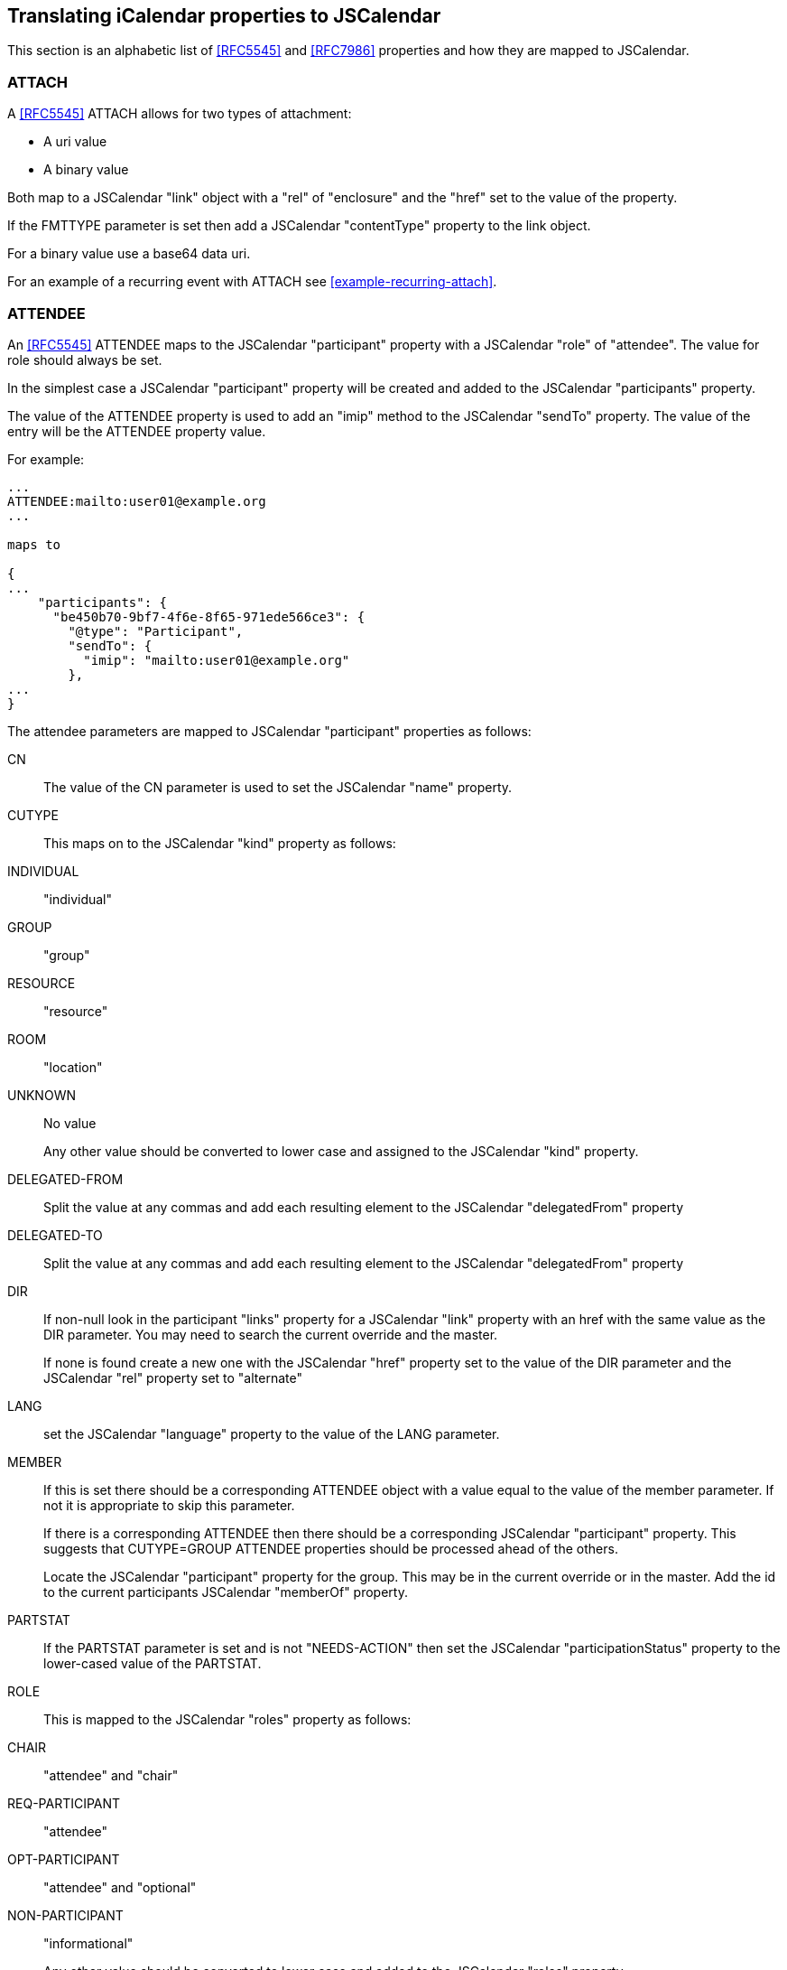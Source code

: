 [[translate-icalendar-properties]]
== Translating iCalendar properties to JSCalendar

This section is an alphabetic list of <<RFC5545>> and <<RFC7986>> properties and how they are
mapped to JSCalendar.

=== ATTACH

A <<RFC5545>> ATTACH allows for two types of attachment:

* A uri value
* A binary value

Both map to a JSCalendar "link" object with a "rel" of "enclosure" and the "href" set to the
value of the property.

If the FMTTYPE parameter is set then add a JSCalendar "contentType" property to the link
object.

For a binary value use a base64 data uri.

For an example of a recurring event with ATTACH see <<example-recurring-attach>>.

[[translate-ical-attendee]]
=== ATTENDEE

An <<RFC5545>> ATTENDEE maps to the JSCalendar "participant" property with a JSCalendar
"role" of "attendee". The value for role should always be set.

In the simplest case a JSCalendar "participant" property will be created and added to the
JSCalendar "participants" property.

The value of the ATTENDEE property is used to add an "imip" method to the JSCalendar "sendTo"
property. The value of the entry will be the ATTENDEE property value.

For example:

[source%unnumbered]
----
...
ATTENDEE:mailto:user01@example.org
...

maps to

{
...
    "participants": {
      "be450b70-9bf7-4f6e-8f65-971ede566ce3": {
        "@type": "Participant",
        "sendTo": {
          "imip": "mailto:user01@example.org"
        },
...
}
----

The attendee parameters are mapped to JSCalendar "participant" properties as follows:

CN:::
The value of the CN parameter is used to set the JSCalendar "name" property.

CUTYPE:::
This maps on to the JSCalendar "kind" property as follows:
+
INDIVIDUAL::: "individual"
GROUP::: "group"
RESOURCE::: "resource"
ROOM::: "location"
UNKNOWN::: No value
+
Any other value should be converted to lower case and assigned to the JSCalendar "kind"
property.

DELEGATED-FROM:::
Split the value at any commas and add each resulting element to the JSCalendar
"delegatedFrom" property

DELEGATED-TO:::
Split the value at any commas and add each resulting element to the JSCalendar
"delegatedFrom" property

DIR:::
If non-null look in the participant "links" property for a JSCalendar "link" property with an
href with the same value as the DIR parameter. You may need to search the current override
and the master.
+
If none is found create a new one with the JSCalendar "href" property set to the value of the
DIR parameter and the JSCalendar "rel" property set to "alternate"

LANG:::
set the JSCalendar "language" property to the value of the LANG parameter.

MEMBER:::
If this is set there should be a corresponding ATTENDEE object with a value equal to the
value of the member parameter. If not it is appropriate to skip this parameter.
+
If there is a corresponding ATTENDEE then there should be a corresponding JSCalendar
"participant" property. This suggests that CUTYPE=GROUP ATTENDEE properties should be
processed ahead of the others.
+
Locate the JSCalendar "participant" property for the group. This may be in the current
override or in the master. Add the id to the current participants JSCalendar "memberOf"
property.

PARTSTAT:::
If the PARTSTAT parameter is set and is not "NEEDS-ACTION" then set the JSCalendar
"participationStatus" property to the lower-cased value of the PARTSTAT.

ROLE:::
This is mapped to the JSCalendar "roles" property as follows:
+
CHAIR::: "attendee" and "chair"
REQ-PARTICIPANT::: "attendee"
OPT-PARTICIPANT::: "attendee" and "optional"
NON-PARTICIPANT::: "informational"
+
Any other value should be converted to lower case and added to the JSCalendar "roles"
property.

RSVP:::
If the value of the RSVP parameter is TRUE set the JSCalendar "expectReply" property to
"true" otherwise omit it.

SCHEDULE-AGENT:::
If the value is "CLIENT" (ignoring case) set the JSCalendar "scheduleAgent" property to
"client" otherwise omit it.

SCHEDULE-FORCE-SEND:::
Set the JSCalendar "scheduleForceSend" property to the lower-cased value of the <<RFC6638>>
SCHEDULE-FORCE-SEND parameter.

SCHEDULE-STATUS:::
Split the value at any commas and add each resulting element to the JSCalendar
"scheduleStatus" property.

SENT-BY:::
The value of the SENT-BY parameter is used to set the JSCalendar "invitedBy" property.

=== CALSCALE

A <<RFC5545>> CALSCALE has no equivalence in JSCalendar. It is ignored.

=== CATEGORIES

These map on to the JSCalendar "keywords" property with each category being the key to an
entry.

[source%unnumbered]
----
...
CATEGORIES:APPOINTMENT,EDUCATION
CATEGORIES:MEETING
...

maps to

...
"keywords": {
     "APPOINTMENT": true,
     "EDUCATION": true,
     "MEETING": true
   },
...
----

=== CLASS

Maps to the "privacy" property. The iCalendar property value maps to the JSCalendar value as
follows:

CONFIDENTIAL::: "secret"
PRIVATE::: "private"
PUBLIC::: "public"
iana-token and x-name::: verbatim copy

=== COLOR

The COLOR property is defined in <<RFC7986>> and maps to the JSCalendar "color" property.
Copy the value verbatim.

=== COMMENT

There is no direct mapping for this property which may appear multiple times in <<RFC5545>>.

For a scheduling reply it is presumably a message by the participant so the value or values
should be used to set the JSCalendar "participantComment" property.

=== COMPLETED

Set the JSCalendar "progress" property to "completed" and the "progressUpdated" property to
the reformatted date/time.

[source%unnumbered]
----
...
COMPLETED: "20101010T101010Z"
...

maps to

...
"progressUpdated": "2010-10-10T10:10:10Z",
"progress": "completed",
...
----

=== CONCEPT

This <<draft-ietf-calext-ical-relations>> property may appear multiple times in components.

Each instance of the property is mapped on to a member of the JSCalendar "categories"
property.

[source%unnumbered]
----
...
CONCEPT:http://example.com/event-types/arts/music
CONCEPT:http://example.com/performance-types/arts/live
...

maps to

...
"categories": {
  "http://example.com/event-types/arts/music": true,
  "http://example.com/performance-types/arts/live": true
}
...
----

=== CONFERENCE

Maps to a "VirtualLocation" object. The property value maps to the "uri" property of the
virtual location.

Mapping parameters:

FEATURE:::
Maps to the "features" property of the virtual location.

LABEL:::
Maps to the "name" property of the virtual location.

LANGUAGE:::
No mapping.

=== CONTACT

A CONTACT property is mapped on to a participant object with a "roles" property of "contact".
The value of the property is used to set the jscalendar participant "name" property.

QUESTIONS - what to use for the id? I have a uid but that's my implementation. There may be
multiple CONTACT properties. If we create PARTICIPANT objects going the other way - how to
link them - "name" == CONTACT value?

Mapping parameters:

ALTREP:::
Use the same process as for the ATTENDEE DIR parameter: create a link property with the "rel"
property set to "alternate" and the "href" property set to the value of the ALTREP parameter.
Then add the link to the participants "links" property.

LANG:::
Set the participants "language" property.

For an example see <<example-simple-contact>>.

=== CREATED

The CREATED property is mapped on to a "created" property with a json formatted form of the
date. Example:

[source%unnumbered]
----
BEGIN:VEVENT
...
CREATED:19960329T133000Z
...
END:VEVENT

maps to

{
  "@type": "Event",
  ...
  "created": "1996-03-29T13:30"00Z",
  ...
}
----

=== DESCRIPTION

Copy the value, preprocessed according to <<icalendar-preprocessing>> into the "description"
property.

Mapping parameters:

ALTREP:::
No mapping.

LANG:::
Use the "locale" property.

Example:

[source%unnumbered]
----
BEGIN:VEVENT
...
DESCRIPTION:We are having a meeting all this week at 12 pm fo
 r one hour\, with an additional meeting on the first day 2 h
 ours long.\nPlease bring your own lunch for the 12 pm meetin
 gs.
...
END:VEVENT

maps to

{
  "@type": "Event",
  ...
  "description": // Note: comments and string concatenation are not
          // allowed per the JSON specification and is used here
          // to avoid long lines.
      "We are having a meeting all this week at 12 pm for one " +
      "hour, with an additional meeting on the first day 2 " +
      "hours long.\nPlease bring your own lunch for the 12 pm " +
      "meetings.",
  ...
}
----

=== DTEND, DTSTART, DUE, DURATION

If the DTSTART is a DATE only property then add the JSCalendar showWithoutTime property with
the value set to "true". The JSCalendar "start" property is set with zero time values.

If the DTSTART has a TZID parameter then set the JSCalendar "timeZone" property to the value
of TZID.

If the DTSTART has a UTC value then set the JSCalendar "timeZone" property to the value
"Etc/UTC". The JSCalendar "start" property is set without any UTC indicator.

JSCalendar has no equivalent to DTEND. If the component has a DTEND then calculate a value
for "DURATION" from that property and DTSTART and proceed as below.

If the DTEND has a TZID parameter with a value that differs from the DTSTART TZID parameter
then a "location" object should be created with a "relativeTo" property set to "end" and a
"timezone" property set to the value of the "TZID" parameter.

Note that a task is not required to have a DTSTART so the JSCalendar "timezone" property
needs to be set from the DUE property.

Convert a DURATION property to the JSCalendar duration.

[example]
.DTSTART and DTEND in same timezone
====
[source%unnumbered]
----
BEGIN:VEVENT
...
DTSTART;TZID=America/New_York:20170315T150000
DTEND;TZID=America/New_York:20170315T160000

...
END:VEVENT

maps to

{
  "@type": "Event",
  ...
  "start": "2017-03-15T15:00:00",
  "timeZone": "America/New_York",
  "duration": "PT1H"
  ...
}
----
====

[example]
.DTSTART and DTEND in different timezone
====
[source%unnumbered]
----
BEGIN:VEVENT
...
DTSTART;TZID=America/New_York:20170315T150000
DTEND;TZID=America/LosAngeles:20170315T190000

...
END:VEVENT

maps to

{
  "@type": "Event",
  ...
  "start": "2017-03-15T15:00:00",
  "timeZone": "America/New_York",
  "duration": "PT7H"
  ...
  "locations": {
     "1": {
            "@type": "location",
            "relatedTo": "end",
            "timeZone": "America/Los_Angeles"
          }
     }
}
----
====

[example]
.3 day event
====
[source%unnumbered]
----
BEGIN:VEVENT
...
DTSTART;VALUE=DATE:20210315
DTEND;VALUE=DATE:20210318

...
END:VEVENT

maps to

{
  "@type": "Event",
  ...
  "start": "2017-03-15T00:00:00",
  "duration": "P3D",
  "showWithoutTime": true,
  ...
}
----
====

=== ESTIMATED-DURATION

Copy the ESTIMATED-DURATION value into the JSCalendar "estimatedDuration" property.

For example:

[source%unnumbered]
----
...
ESTIMATED-DURATION:PT18H
...

maps to

...
"estimatedDuration": "PT18H"
...
----

=== EXDATE

Create a patch object with the recurrence id set from the EXDATE value. Add a single
JSCalendar "excluded" property with the value set to true. There MUST NOT be any other
properties set - other than "@type".

[[translate-ical-rrule]]
=== EXRULE

Maps to the "excludedRecurrenceRules" property. Also see <<translate-ical-rrule>>.

=== DTSTAMP and LAST-MODIFIED

The mapping depends on whether or not the component is a scheduling entity.

Not a scheduling entity:::
The <<RFC5545>> DTSTAMP and LAST-MODIFIED properties have essentially the same meaning. If
both are present use the value of the latest for the "updated" property. Otherwise set from
whichever is present.

Is a scheduling entity:::
DTSTAMP should be used to set the "ScheduleUpdated" property in the "participant" object for
the attendee.
+
If present LAST-MODIFIED should be used to set the "updated" property - otherwise set it from
the DTSTAMP.

=== GEO

Maps to a Location object, with only the "coordinates" property set. Note that the JSCalendar
coordinates property value MUST be a valid "geo" URI, so replace the ";" character in the
iCalendar value with "," and prepend the resulting string with "geo:".

=== IMAGE

Maps to a Link object with the iCalendar property value mapped to the location "href"
property, and the "rel" property set to "icon".

For a binary value use a base64 data uri in the "href" property.

Mapping parameters:

ALTREP:::
No mapping.

FMTTYPE:::
Maps to the "contentType" property of the Link object.

DISPLAY:::
Maps to the "display" property of the Link object. The property values "BADGE", "GRAPHIC",
"FULLSIZE" and "THUMBNAIL" map to their lower-case equivalent in JSCalendar.

=== LOCATION

If any <<RFC9073>> "VLOCATION" components are present, then the <<RFC5545>> "LOCATION"
property should be ignored.

To map the property create a "locations" property with a single "location" and set the
"description" property to the value of the <<RFC5545>> "LOCATION" property.

Mapping parameters:

ALTREP:::
Maps to a Link object in the Location "links" property, with the "href" property set to the
parameter value.

=== METHOD

Maps to the "method" property of the JSCalendar object. The JSCalendar property value is the
lowercase equivalent of the iCalendar property value.

=== ORGANIZER

Maps to the "replyTo" property of the JSCalendar object. An iCalendar property value in the
"mailto:" URI scheme, maps to the "imip" method, any other value maps to the "other" method.

If the iCalendar component also contains an ATTENDEE with the same calendar user address then
map that ATTENDEE as defined in <<translate-ical-attendee>> and add the "owner" role to the Participant "roles" property. Otherwise, use the ORGANIZER property to map to a Participant
object. The "roles" property of the Participant MUST only contain the "owner" role and the
"expectReply" property value MUST be "false". Any iCalendar parameters map as defined for
ATTENDEE.

TBD: SENT-BY parameter. Example.

=== PERCENT-COMPLETE

For all methods other than REPLY (or no method), the PERCENT-COMPLETE applies to the VTODO as
a whole. In this case it the value is used to set the JSCalendar "percentComplete" property
in the task object.

[source%unnumbered]
----
BEGIN: VCALENDAR
PRODID:-//ABC Corporation//NONSGML My Product//EN
METHOD:PUBLISH
BEGIN:VTODO
...
PERCENT-COMPLETE:39
END:VTODO
END: VCALENDAR

maps to

{
  "@type": "Task",
  "prodid": "-//ABC Corporation//NONSGML My Product//EN",
  ...
  "percentComplete": 39
}
----

PERCENT-COMPLETE in a REPLY is used to indicate the level of completeness of the ATTENDEE.
There should only be a single ATTENDEE in the VTODO object.

As ever recurrences complicate matters. For a non-recurring event or an override that
contains the single participant, set the JSCalendar "percentComplete" property in the
JSCalendar "participant" object representing the attendee.

[source%unnumbered]
----
BEGIN: VCALENDAR
PRODID:-//ABC Corporation//NONSGML My Product//EN
METHOD:REPLY
BEGIN:VTODO
...
ATTENDEE:mailto:douglm@example.org
PERCENT-COMPLETE:39
END:VTODO
END: VCALENDAR

maps to

{
  "@type": "Task",
  "prodid": "-//ABC Corporation//NONSGML My Product//EN",
  ...
  "participants": {
    "be450b70-9bf7-4f6e-8f65-971ede566ce3": {
      "@type": "Participant",
      "sendTo": {
        "imip": "mailto:douglm@example.org"
      },
      "percentComplete": 39,
      "roles": {
        "attendee": true
      }
    },
    ...
}
----

In the case of an override with the participant appearing in the master then add a patch to
the override.

[source%unnumbered]
----
BEGIN: VCALENDAR
PRODID:-//ABC Corporation//NONSGML My Product//EN
METHOD:REPLY
BEGIN:VTODO
...
ATTENDEE:mailto:douglm@example.org
END:VTODO
BEGIN:VTODO
...
RECURRENCE-ID:20200523T120000
...
ATTENDEE:mailto:douglm@example.org
PERCENT-COMPLETE:39
END:VTODO
END: VCALENDAR

maps to

{
  "@type": "Task",
  "prodid": "-//ABC Corporation//NONSGML My Product//EN",
  ...
  "participants": {
    "be450b70-9bf7-4f6e-8f65-971ede566ce3": {
      "@type": "Participant",
      "sendTo": {
        "imip": "mailto:douglm@example.org"
      },
      "roles": {
        "attendee": true
      }
    },
    "recurrenceOverrides": {
      "2020-05-23T12:00:00": {
        "participants/be4...6ce3/percentComplete": 39
      },
    ...
  }
}
----

=== PRIORITY

Simply copy value into the JSCalendar "priority" property.

=== PRODID

For a vcalendar Group object with multiple Event and/or Task object the <<RFC5545>> VCALENDAR
PRODID is mapped to a JSCalendar "prodid" property in the group.

When mapping to a single Event and/or Task object the <<RFC5545>> VCALENDAR PRODID is mapped
to a JSCalendar "prodid" property in the group

[source%unnumbered]
----
BEGIN: VCALENDAR
PRODID:-//ABC Corporation//NONSGML My Product//EN
BEGIN:VEVENT
...
END:VEVENT
END: VCALENDAR

maps to

{
  "@type": "Event",
  "prodid": "-//ABC Corporation//NONSGML My Product//EN",
  ...
}
----

=== RECURRENCE-ID

Refer to <<translate-icalendar-recurrences>> for information on mapping recurrence ids.

=== RELATED-TO

This is mapped to the JSCalendar "relatedTo" property which is a map of relations with the
target UID as the keys. The iCalendar relation is by default a PARENT relationship. There is
no default for JSCalendar so the relationship must be explicitly specified.

The RELTYPE parameter values map to their lowercase equivalents in the "relation" property.

Also note that the iCalendar relationship types are not identical. CHILD and PARENT map to
JSCalendar "child" and "parent" but the best match for iCalendar SIBLING is "next"

[source%unnumbered]
----
...
RELATED-TO:jsmith.part7.19960817T083000.xyzMail@example.com
RELATED-TO;RELTYPE=SIBLING:
 19960401-080045-4000F192713-0052@example.com
...

maps to

"relatedTo" : {
  "jsmith.part7.19960817T083000.xyzMail@example.com" : {
    "@type" : "Relation",
    "relation" : {
      "parent" : true
    }
  },
  "19960401-080045-4000F192713-0052@example.com" : {
    "@type" : "Relation",
    "relation" : {
      "next" : true
    }
  },
},
{
  "@type": "Event",
  "prodid": "-//ABC Corporation//NONSGML My Product//EN",
  ...
}
----

=== REQUEST-STATUS

Copy the value into the JSCalendar "requestStatus" property.

=== RESOURCES

The RESOURCES property value is a comma-separated list of resources. First split this into
the separate resource names and then each resource is mapped on a participant object with a
"kind" property of "resource" and the "name" property set to the resource name.

Mapping parameters:

ALTREP:::
Use the same process as for the ATTENDEE DIR parameter: create a link property with the "rel"
property set to "alternate" and the "href" property set to the value of the ALTREP parameter.
Then add the link to the participants "links" property.

LANG:::
Set the participants "language" property.

For an example see <<example-simple-resource>>.

=== RDATE

If the RDATE has a RANGE=THISANDFUTURE parameter then the recurrence MUST be split at this
RDATE.

Truncate the original object before this RDATE, create a new master representing the object
and link them by setting the jscalendar "relatedTo" property in both.

Otherwise create a patch object with the recurrence id set from the RDATE value. If the
instance has overrides the differences will also be set in the object.

=== RRULE

Each RRULE is converted to an object in the JSCalendar "recurrenceRules" property. Each entry
has the type "RecurrenceRule".

[source%unnumbered]
----
...
RRULE:...
...

maps to

...
"recurrenceRules" : [{
    "@type" : "RecurrenceRule",
    ...
  }],
  ...
----

The recurrence rule object has one property for each element of the recurrence rule. The
iCalendar rule has to be parsed out and the individual jscalendar property values set. Most
take the same type but there are exceptions.

FREQ (mandatory):::
Copy into the jscalendar "frequency" property converted to lowercase.

INTERVAL:::
If present and not 1 copy into the jscalendar "interval" property.

RSCALE:::
If present copy into the jscalendar "rscale" property converted to lowercase.

SKIP:::
If present copy into the jscalendar "skip" property converted to lowercase.

WKST:::
If present copy into the jscalendar "firstDayOfWeek" property converted to lowercase.

BYDAY:::
If present each element becomes an entry in the jsCalendar "byDay" propety. This is an array
of NDay objects which may have 2 properties:

day:::: The two character weekday abbreviation.
nthOfPeriod:::: If the weekday abbreviation is preceded by a signed integer value set the
jscalendar "nthOfPeriod" property.
+
[source%unnumbered]
----
...
RRULE:...,BYDAY=-1MO
...

maps to

...
"recurrenceRules" : [{
    "@type" : "RecurrenceRule",
    ...
    "byday": [{
        "day": "mo",
        "nthOfPeriod": -1
      }]
    ...
  }],
  ...
----

BYMONTHDAY:::
If present each element will be an element in the jscalendar "byMonthDay" property.

BYMONTH:::
If present each element will be an element in the jscalendar "byMonth" property.
+
Note that the iCalendar values are numeric but the JSCalendar values are strings. This is
because of the possible "L" suffix for leap months.

BYYEARDAY:::
If present each element will be an element in the jscalendar "byYearDay" property.

BYWEEKNO:::
If present each element will be an element in the jscalendar "byWeekNo" property.

BYHOUR:::
If present each element will be an element in the jscalendar "byHour" property.

BYMINUTE:::
If present each element will be an element in the jscalendar "byMinute" property.

BYSECOND:::
If present each element will be an element in the jscalendar "bySecond" property.

BYSETPOS:::
If present each element will be an element in the jscalendar "bySetPosition" property.

COUNT:::
If present set in the jscalendar "count" property.

UNTIL:::
If present set the jscalendar "until" property with the appropriately reformatted value. If
the is no time part append a 0 time and reformat as a jscalendar local date/time.

Some examples:

[source%unnumbered]
----
...
RRULE:FREQ=DAILY;COUNT=10
...

maps to

...
"recurrenceRules" : [{
    "@type" : "RecurrenceRule",
    "frequency": "daily",
    "count": 10
  }],
  ...
----

[source%unnumbered]
----
...
RRULE:FREQ=YEARLY;UNTIL=20220512T140000Z;
 BYMONTH=1;BYDAY=SU,MO,TU,WE,TH,FR,SA
...

maps to

...
"recurrenceRules" : [{
    "@type" : "RecurrenceRule",
    "frequency": "yearly",
    "byMonth": ["1"],
    "byDay": [{
          "day": "su"
        },
        }
          "day": "mo"
        },
        }
          "day": "tu"
        },
        }
          "day": "we"
        },
        }
          "day": "th"
        },
        }
          "day": "fr"
        },
        }
          "day": "sa"
        }],
    "until": "2022-05-12T10:00:00"
  }],
  ...
----

[source%unnumbered]
----
...
RRULE:FREQ=MONTHLY;COUNT=6;BYDAY=-2MO
...

maps to

...
"recurrenceRules" : [{
    "@type" : "RecurrenceRule",
    "frequency": "monthly",
    "byDay": [{
        "day": "mo",
        "nthOfPeriod": -2
      }],
    "count": 6
  }],
  ...
----

=== SEQUENCE

Copy the value into the JSCalendar "sequence" property.

=== STATUS

For a VEVENT copy the lower-cased value into the JSCalendar "status" property.

For a VTODO copy the lower-cased value into the JSCalendar "progress" property.

=== STRUCTURED-DATA

This property is mapped on to a JSCalendar "link" object with the value mapped on to the
JSCalendar "href" property in a manner depending on the "STRUCTURED-DATA" "VALUE" parameter:

VALUE=TEXT:::
Copy the value as a <<RFC2397>> data uri either as plain text or by encoding as a base64
value. If plain text the value may need escaping as per <<RFC2397>>.

VALUE=BINARY:::
Copy the value as a <<RFC2397>> data uri speifying base64 encoding.

VALUE=URI:::
Copy the value as-is into the href.

The "STRUCTURED-DATA" "SCHEMA" parameter is mapped on to a JSCalendar "schema" property
within the link object.

The "STRUCTURED-DATA" "FMTTYPE" parameter is mapped on to a JSCalendar "contentType" property
within the link object.

For example:

[source%unnumbered]
----
...
STRUCTURED-DATA;FMTTYPE=application/ld+json;
    SCHEMA="https://schema.org/SportsEvent";
    VALUE=TEXT:{\n
      "@context": "http://schema.org"\,\n
      "@type": "SportsEvent"\,\n
      "homeTeam": "Pittsburgh Pirates"\,\n
      "awayTeam": "San Francisco Giants"\n
    }\n
...

maps to (with data truncated)

...
"links": {
  "1": {
    "@type" : "Link",
    "contentType": "application/ld+json",
    "schema": "https://schema.org/SportsEvent",
    "href": "data:base64;ewogICAgICAgICJAY29udGV4dCI6IC..."
  }
}
...
----

=== SUMMARY

Copy the value into the JSCalendar "title" property.

Mapping parameters:

ALTREP:::
No mapping.

LANG:::
Use the "locale" property.

=== TRANSP

If the value of the TRANSP property (ignoring case) is "opaque" set the JSCalendar
"freeBusyStatus" property to the value "busy".

Otherwise set the JSCalendar "freeBusyStatus" property to the value "free".

=== UID

Copy the value into the JSCalendar "uid" property.

=== URL

Maps to a Link object in the JSCalendar object's "links" property, with the URL property
value mapped to the Link "href" property.
